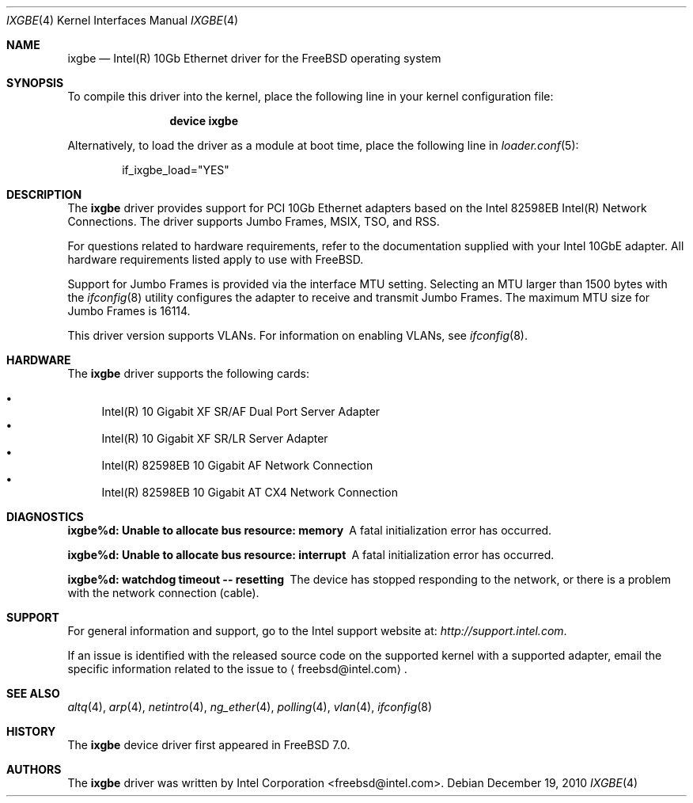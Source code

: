 .\" Copyright (c) 2001-2008, Intel Corporation
.\" All rights reserved.
.\"
.\" Redistribution and use in source and binary forms, with or without
.\" modification, are permitted provided that the following conditions are met:
.\"
.\" 1. Redistributions of source code must retain the above copyright notice,
.\"    this list of conditions and the following disclaimer.
.\"
.\" 2. Redistributions in binary form must reproduce the above copyright
.\"    notice, this list of conditions and the following disclaimer in the
.\"    documentation and/or other materials provided with the distribution.
.\"
.\" 3. Neither the name of the Intel Corporation nor the names of its
.\"    contributors may be used to endorse or promote products derived from
.\"    this software without specific prior written permission.
.\"
.\" THIS SOFTWARE IS PROVIDED BY THE COPYRIGHT HOLDERS AND CONTRIBUTORS "AS IS"
.\" AND ANY EXPRESS OR IMPLIED WARRANTIES, INCLUDING, BUT NOT LIMITED TO, THE
.\" IMPLIED WARRANTIES OF MERCHANTABILITY AND FITNESS FOR A PARTICULAR PURPOSE
.\" ARE DISCLAIMED. IN NO EVENT SHALL THE COPYRIGHT OWNER OR CONTRIBUTORS BE
.\" LIABLE FOR ANY DIRECT, INDIRECT, INCIDENTAL, SPECIAL, EXEMPLARY, OR
.\" CONSEQUENTIAL DAMAGES (INCLUDING, BUT NOT LIMITED TO, PROCUREMENT OF
.\" SUBSTITUTE GOODS OR SERVICES; LOSS OF USE, DATA, OR PROFITS; OR BUSINESS
.\" INTERRUPTION) HOWEVER CAUSED AND ON ANY THEORY OF LIABILITY, WHETHER IN
.\" CONTRACT, STRICT LIABILITY, OR TORT (INCLUDING NEGLIGENCE OR OTHERWISE)
.\" ARISING IN ANY WAY OUT OF THE USE OF THIS SOFTWARE, EVEN IF ADVISED OF THE
.\" POSSIBILITY OF SUCH DAMAGE.
.\"
.\" * Other names and brands may be claimed as the property of others.
.\"
.\" $FreeBSD: releng/10.3/share/man/man4/ixgbe.4 250168 2013-05-02 01:36:52Z eadler $
.\"
.Dd December 19, 2010
.Dt IXGBE 4
.Os
.Sh NAME
.Nm ixgbe
.Nd "Intel(R) 10Gb Ethernet driver for the FreeBSD operating system"
.Sh SYNOPSIS
To compile this driver into the kernel,
place the following line in your
kernel configuration file:
.Bd -ragged -offset indent
.Cd "device ixgbe"
.Ed
.Pp
Alternatively, to load the driver as a
module at boot time, place the following line in
.Xr loader.conf 5 :
.Bd -literal -offset indent
if_ixgbe_load="YES"
.Ed
.Sh DESCRIPTION
The
.Nm
driver provides support for PCI 10Gb Ethernet adapters based on
the Intel 82598EB Intel(R) Network Connections.
The driver supports Jumbo Frames, MSIX, TSO, and RSS.
.Pp
For questions related to hardware requirements,
refer to the documentation supplied with your Intel 10GbE adapter.
All hardware requirements listed apply to use with
.Fx .
.Pp
Support for Jumbo Frames is provided via the interface MTU setting.
Selecting an MTU larger than 1500 bytes with the
.Xr ifconfig 8
utility configures the adapter to receive and transmit Jumbo Frames.
The maximum MTU size for Jumbo Frames is 16114.
.Pp
This driver version supports VLANs.
For information on enabling VLANs, see
.Xr ifconfig 8 .
.Sh HARDWARE
The
.Nm
driver supports the following cards:
.Pp
.Bl -bullet -compact
.It
Intel(R) 10 Gigabit XF SR/AF Dual Port Server Adapter
.It
Intel(R) 10 Gigabit XF SR/LR Server Adapter
.It
Intel(R) 82598EB 10 Gigabit AF Network Connection
.It
Intel(R) 82598EB 10 Gigabit AT CX4 Network Connection
.El
.Sh DIAGNOSTICS
.Bl -diag
.It "ixgbe%d: Unable to allocate bus resource: memory"
A fatal initialization error has occurred.
.It "ixgbe%d: Unable to allocate bus resource: interrupt"
A fatal initialization error has occurred.
.It "ixgbe%d: watchdog timeout -- resetting"
The device has stopped responding to the network, or there is a problem with
the network connection (cable).
.El
.Sh SUPPORT
For general information and support,
go to the Intel support website at:
.Pa http://support.intel.com .
.Pp
If an issue is identified with the released source code on the supported kernel
with a supported adapter, email the specific information related to the
issue to
.Aq freebsd@intel.com .
.Sh SEE ALSO
.Xr altq 4 ,
.Xr arp 4 ,
.Xr netintro 4 ,
.Xr ng_ether 4 ,
.Xr polling 4 ,
.Xr vlan 4 ,
.Xr ifconfig 8
.Sh HISTORY
The
.Nm
device driver first appeared in
.Fx 7.0 .
.Sh AUTHORS
The
.Nm
driver was written by
.An Intel Corporation Aq freebsd@intel.com .
